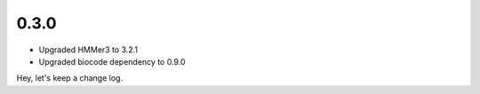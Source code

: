 0.3.0
-----
- Upgraded HMMer3 to 3.2.1
- Upgraded biocode dependency to 0.9.0

Hey, let's keep a change log.
